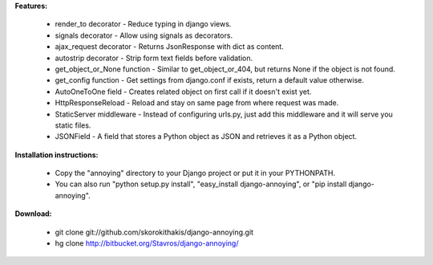 
**Features:**

    - render_to decorator - Reduce typing in django views.
    - signals decorator - Allow using signals as decorators.
    - ajax_request decorator - Returns JsonResponse with dict as content.
    - autostrip decorator - Strip form text fields before validation.
    - get_object_or_None function - Similar to get_object_or_404, but returns None if the object is not found.
    - get_config function - Get settings from django.conf if exists, return a default value otherwise.
    - AutoOneToOne field - Creates related object on first call if it doesn't exist yet.
    - HttpResponseReload - Reload and stay on same page from where request was made.
    - StaticServer middleware - Instead of configuring urls.py, just add this middleware and it will serve you static files.
    - JSONField - A field that stores a Python object as JSON and retrieves it as a Python object.


**Installation instructions:**

     - Copy the "annoying" directory to your Django project or put it in your PYTHONPATH.
     - You can also run "python setup.py install", "easy_install django-annoying", or "pip install django-annoying".


**Download:**

    - git clone git://github.com/skorokithakis/django-annoying.git
    - hg clone http://bitbucket.org/Stavros/django-annoying/




